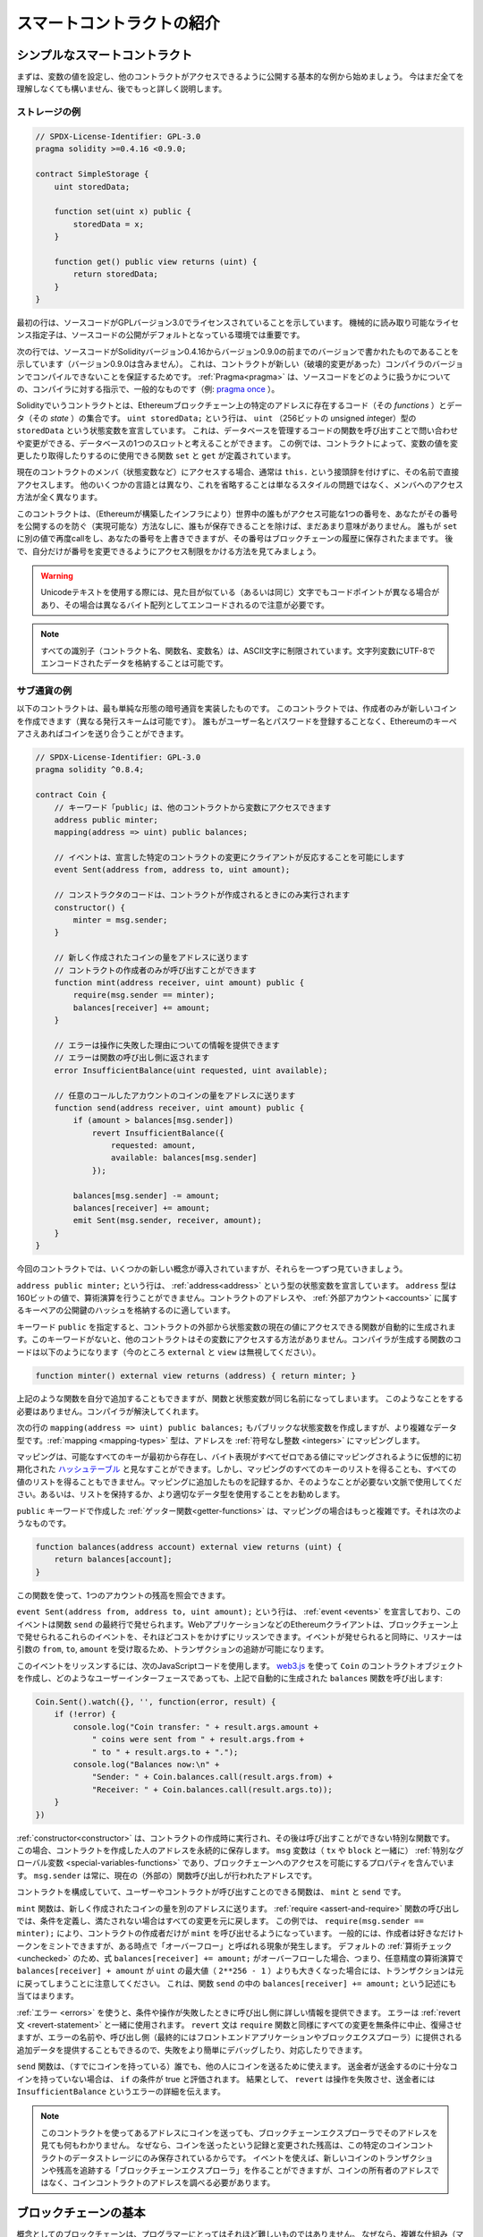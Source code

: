 ##########################
スマートコントラクトの紹介
##########################

.. _simple-smart-contract:

******************************
シンプルなスマートコントラクト
******************************

まずは、変数の値を設定し、他のコントラクトがアクセスできるように公開する基本的な例から始めましょう。
今はまだ全てを理解しなくても構いません、後でもっと詳しく説明します。

ストレージの例
==============

.. code-block:: solidity

    // SPDX-License-Identifier: GPL-3.0
    pragma solidity >=0.4.16 <0.9.0;

    contract SimpleStorage {
        uint storedData;

        function set(uint x) public {
            storedData = x;
        }

        function get() public view returns (uint) {
            return storedData;
        }
    }

最初の行は、ソースコードがGPLバージョン3.0でライセンスされていることを示しています。
機械的に読み取り可能なライセンス指定子は、ソースコードの公開がデフォルトとなっている環境では重要です。

次の行では、ソースコードがSolidityバージョン0.4.16からバージョン0.9.0の前までのバージョンで書かれたものであることを示しています（バージョン0.9.0は含みません）。
これは、コントラクトが新しい（破壊的変更があった）コンパイラのバージョンでコンパイルできないことを保証するためです。
:ref:`Pragma<pragma>` は、ソースコードをどのように扱うかについての、コンパイラに対する指示で、一般的なものです（例: `pragma once <https://en.wikipedia.org/wiki/Pragma_once>`_ ）。

Solidityでいうコントラクトとは、Ethereumブロックチェーン上の特定のアドレスに存在するコード（その *functions* ）とデータ（その *state* ）の集合です。
``uint storedData;`` という行は、 ``uint`` （256ビットの *u*\nsigned *int*\eger）型の ``storedData`` という状態変数を宣言しています。
これは、データベースを管理するコードの関数を呼び出すことで問い合わせや変更ができる、データベースの1つのスロットと考えることができます。
この例では、コントラクトによって、変数の値を変更したり取得したりするのに使用できる関数 ``set`` と ``get`` が定義されています。

現在のコントラクトのメンバ（状態変数など）にアクセスする場合、通常は ``this.`` という接頭辞を付けずに、その名前で直接アクセスします。
他のいくつかの言語とは異なり、これを省略することは単なるスタイルの問題ではなく、メンバへのアクセス方法が全く異なります。

このコントラクトは、（Ethereumが構築したインフラにより）世界中の誰もがアクセス可能な1つの番号を、あなたがその番号を公開するのを防ぐ（実現可能な）方法なしに、誰もが保存できることを除けば、まだあまり意味がありません。
誰もが ``set`` に別の値で再度callをし、あなたの番号を上書きできますが、その番号はブロックチェーンの履歴に保存されたままです。
後で、自分だけが番号を変更できるようにアクセス制限をかける方法を見てみましょう。

.. warning::
    Unicodeテキストを使用する際には、見た目が似ている（あるいは同じ）文字でもコードポイントが異なる場合があり、その場合は異なるバイト配列としてエンコードされるので注意が必要です。

.. note::
    すべての識別子（コントラクト名、関数名、変数名）は、ASCII文字に制限されています。文字列変数にUTF-8でエンコードされたデータを格納することは可能です。

.. index:: ! subcurrency

サブ通貨の例
===================

以下のコントラクトは、最も単純な形態の暗号通貨を実装したものです。
このコントラクトでは、作成者のみが新しいコインを作成できます（異なる発行スキームは可能です）。
誰もがユーザー名とパスワードを登録することなく、Ethereumのキーペアさえあればコインを送り合うことができます。

.. code-block:: solidity

    // SPDX-License-Identifier: GPL-3.0
    pragma solidity ^0.8.4;

    contract Coin {
        // キーワード「public」は、他のコントラクトから変数にアクセスできます
        address public minter;
        mapping(address => uint) public balances;

        // イベントは、宣言した特定のコントラクトの変更にクライアントが反応することを可能にします
        event Sent(address from, address to, uint amount);

        // コンストラクタのコードは、コントラクトが作成されるときにのみ実行されます
        constructor() {
            minter = msg.sender;
        }

        // 新しく作成されたコインの量をアドレスに送ります
        // コントラクトの作成者のみが呼び出すことができます
        function mint(address receiver, uint amount) public {
            require(msg.sender == minter);
            balances[receiver] += amount;
        }

        // エラーは操作に失敗した理由についての情報を提供できます
        // エラーは関数の呼び出し側に返されます
        error InsufficientBalance(uint requested, uint available);

        // 任意のコールしたアカウントのコインの量をアドレスに送ります
        function send(address receiver, uint amount) public {
            if (amount > balances[msg.sender])
                revert InsufficientBalance({
                    requested: amount,
                    available: balances[msg.sender]
                });

            balances[msg.sender] -= amount;
            balances[receiver] += amount;
            emit Sent(msg.sender, receiver, amount);
        }
    }

今回のコントラクトでは、いくつかの新しい概念が導入されていますが、それらを一つずつ見ていきましょう。

``address public minter;`` という行は、 :ref:`address<address>` という型の状態変数を宣言しています。 ``address`` 型は160ビットの値で、算術演算を行うことができません。コントラクトのアドレスや、 :ref:`外部アカウント<accounts>` に属するキーペアの公開鍵のハッシュを格納するのに適しています。

キーワード ``public`` を指定すると、コントラクトの外部から状態変数の現在の値にアクセスできる関数が自動的に生成されます。このキーワードがないと、他のコントラクトはその変数にアクセスする方法がありません。コンパイラが生成する関数のコードは以下のようになります（今のところ ``external`` と ``view`` は無視してください）。

.. code-block:: solidity

    function minter() external view returns (address) { return minter; }

上記のような関数を自分で追加することもできますが、関数と状態変数が同じ名前になってしまいます。
このようなことをする必要はありません。コンパイラが解決してくれます。

.. index:: mapping

次の行の ``mapping(address => uint) public balances;`` もパブリックな状態変数を作成しますが、より複雑なデータ型です。:ref:`mapping <mapping-types>` 型は、アドレスを :ref:`符号なし整数 <integers>` にマッピングします。

マッピングは、可能なすべてのキーが最初から存在し、バイト表現がすべてゼロである値にマッピングされるように仮想的に初期化された `ハッシュテーブル <https://en.wikipedia.org/wiki/Hash_table>`_ と見なすことができます。しかし、マッピングのすべてのキーのリストを得ることも、すべての値のリストを得ることもできません。マッピングに追加したものを記録するか、そのようなことが必要ない文脈で使用してください。あるいは、リストを保持するか、より適切なデータ型を使用することをお勧めします。

``public`` キーワードで作成した :ref:`ゲッター関数<getter-functions>` は、マッピングの場合はもっと複雑です。それは次のようなものです。

.. code-block:: solidity

    function balances(address account) external view returns (uint) {
        return balances[account];
    }

この関数を使って、1つのアカウントの残高を照会できます。

.. index:: event

``event Sent(address from, address to, uint amount);`` という行は、 :ref:`event <events>` を宣言しており、このイベントは関数 ``send`` の最終行で発せられます。WebアプリケーションなどのEthereumクライアントは、ブロックチェーン上で発せられるこれらのイベントを、それほどコストをかけずにリッスンできます。イベントが発せられると同時に、リスナーは引数の ``from``, ``to``, ``amount`` を受け取るため、トランザクションの追跡が可能になります。

このイベントをリッスンするには、次のJavaScriptコードを使用します。 `web3.js <https://github.com/web3/web3.js/>`_ を使って ``Coin`` のコントラクトオブジェクトを作成し、どのようなユーザーインターフェースであっても、上記で自動的に生成された ``balances`` 関数を呼び出します:

.. code-block:: javascript

    Coin.Sent().watch({}, '', function(error, result) {
        if (!error) {
            console.log("Coin transfer: " + result.args.amount +
                " coins were sent from " + result.args.from +
                " to " + result.args.to + ".");
            console.log("Balances now:\n" +
                "Sender: " + Coin.balances.call(result.args.from) +
                "Receiver: " + Coin.balances.call(result.args.to));
        }
    })

.. index:: coin

:ref:`constructor<constructor>` は、コントラクトの作成時に実行され、その後は呼び出すことができない特別な関数です。
この場合、コントラクトを作成した人のアドレスを永続的に保存します。
``msg`` 変数は（ ``tx`` や ``block`` と一緒に） :ref:`特別なグローバル変数 <special-variables-functions>` であり、ブロックチェーンへのアクセスを可能にするプロパティを含んでいます。
``msg.sender`` は常に、現在の（外部の）関数呼び出しが行われたアドレスです。

コントラクトを構成していて、ユーザーやコントラクトが呼び出すことのできる関数は、 ``mint`` と ``send`` です。

``mint`` 関数は、新しく作成されたコインの量を別のアドレスに送ります。
:ref:`require <assert-and-require>` 関数の呼び出しでは、条件を定義し、満たされない場合はすべての変更を元に戻します。
この例では、 ``require(msg.sender == minter);`` により、コントラクトの作成者だけが ``mint`` を呼び出せるようになっています。
一般的には、作成者は好きなだけトークンをミントできますが、ある時点で「オーバーフロー」と呼ばれる現象が発生します。
デフォルトの :ref:`算術チェック <unchecked>` のため、式 ``balances[receiver] += amount;`` がオーバーフローした場合、つまり、任意精度の算術演算で ``balances[receiver] + amount`` が ``uint`` の最大値（ ``2**256 - 1`` ）よりも大きくなった場合には、トランザクションは元に戻ってしまうことに注意してください。
これは、関数 ``send`` の中の ``balances[receiver] += amount;`` という記述にも当てはまります。

:ref:`エラー <errors>` を使うと、条件や操作が失敗したときに呼び出し側に詳しい情報を提供できます。
エラーは :ref:`revert文 <revert-statement>` と一緒に使用されます。
``revert`` 文は ``require`` 関数と同様にすべての変更を無条件に中止、復帰させますが、エラーの名前や、呼び出し側（最終的にはフロントエンドアプリケーションやブロックエクスプローラ）に提供される追加データを提供することもできるので、失敗をより簡単にデバッグしたり、対応したりできます。

``send`` 関数は、（すでにコインを持っている）誰でも、他の人にコインを送るために使えます。
送金者が送金するのに十分なコインを持っていない場合は、 ``if`` の条件が true と評価されます。
結果として、 ``revert`` は操作を失敗させ、送金者には ``InsufficientBalance`` というエラーの詳細を伝えます。

.. note::
    このコントラクトを使ってあるアドレスにコインを送っても、ブロックチェーンエクスプローラでそのアドレスを見ても何もわかりません。
    なぜなら、コインを送ったという記録と変更された残高は、この特定のコインコントラクトのデータストレージにのみ保存されているからです。
    イベントを使えば、新しいコインのトランザクションや残高を追跡する「ブロックチェーンエクスプローラ」を作ることができますが、コインの所有者のアドレスではなく、コインコントラクトのアドレスを調べる必要があります。

.. _blockchain-basics:

****************************
ブロックチェーンの基本
****************************

概念としてのブロックチェーンは、プログラマーにとってはそれほど難しいものではありません。
なぜなら、複雑な仕組み（マイニング、 `ハッシュ <https://en.wikipedia.org/wiki/Cryptographic_hash_function>`_ 、 `楕円曲線暗号 <https://en.wikipedia.org/wiki/Elliptic_curve_cryptography>`_ 、 `peer-to-peerネットワーク <https://en.wikipedia.org/wiki/Peer-to-peer>`_ など）のほとんどは、プラットフォームに一定の機能や約束事を提供するために存在しているだけだからです。
これらの機能を当たり前のように受け入れれば、基盤となる技術について心配する必要はありません。AmazonのAWSを使うためには、内部でどのように機能しているかを知る必要があるでしょうか？

.. index:: transaction

トランザクション
====================

ブロックチェーンとは、グローバルに共有されたトランザクション用のデータベースです。つまり、ネットワークに参加するだけで、誰もがデータベースのエントリーを読むことができるのです。データベース内の何かを変更したい場合は、いわゆるトランザクションを作成し、他のすべての人に受け入れられなければなりません。トランザクションという言葉は、あなたが行いたい変更（2つの値を同時に変更したいと仮定）が、まったく行われないか、完全に適用されるかのどちらかであることを意味しています。さらに、あなたのトランザクションがデータベースに適用されている間は、他のトランザクションはそれを変更できません。

例として、ある電子通貨のすべての口座の残高を一覧にしたテーブルがあるとします。ある口座から別の口座への振り込みが要求された場合、データベースのトランザクションの性質上、ある口座から金額が差し引かれた場合、必ず別の口座に追加されます。何らかの理由で対象となる口座に金額を追加できない場合は、元の口座も変更されません。

さらに、トランザクションは常に送信者（作成者）によって暗号化されています。これにより、データベースの特定の変更に対するアクセスを簡単に保護できます。電子通貨の例では、簡単なチェックで、口座の鍵を持っている人だけがその口座からお金を送金できるようになっています。

.. index:: ! block

ブロック
=============

克服しなければならない大きな障害のひとつが、ビットコイン用語で「二重支出攻撃」と呼ばれるものです。ネットワーク上に2つのトランザクションが存在し、どちらもアカウントを空にしようとしていたらどうなるでしょうか？有効なトランザクションは1つだけで、通常は最初に受け入れられたトランザクションが有効です。問題は、peer-to-peerネットワークでは「最初」という言葉が客観的ではないことです。

これに対する抽象的な答えは、「気にする必要はない」というものです。世界的に認められたトランザクションの順序が選択され、対立を解決してくれます。トランザクションは「ブロック」と呼ばれるものにまとめられ、実行されて参加しているすべてのノードに分配されることになります。2つのトランザクションが互いに矛盾する場合、2番目になった方が拒否され、ブロックの一部にはなりません。

これらのブロックは、時間的に直線的な配列を形成しており、これが「ブロックチェーン」という言葉の由来となっています。
ブロックは一定の間隔でチェーンに追加されますが、この間隔は将来変更される可能性があります。
For the most up-to-date information, it is recommended to monitor the network, for example, on `Etherscan <https://etherscan.io/chart/blocktime>`_.

「オーダーセレクションメカニズム」（これを「マイニング」と呼びます）の一環として、ブロックが時々戻されることがありますが、それはチェーンの「端」に限ったことです。
特定のブロックの上にブロックが追加されればされるほど、そのブロックが元に戻される可能性は低くなります。
つまり、あなたのトランザクションが元に戻され、さらにはブロックチェーンから削除されることもあるかもしれませんが、待てば待つほど、その可能性は低くなります。

.. note::

    トランザクションが次のブロックや将来の特定のブロックに含まれることは保証されていません。
    なぜなら、そのトランザクションがどのブロックに含まれるかを決めるのは、トランザクションの提出者ではなく、マイナーに任されているからです。
    コントラクトの将来の呼び出しをスケジュールしたい場合は、 スマートコントラクトの自動化ツールやオラクルサービスを利用できます。

.. _the-ethereum-virtual-machine:

.. index:: !evm, ! ethereum virtual machine

****************************
Ethereum Virtual Machine
****************************

概要
========

Ethereum Virtual Machine（EVM）は、Ethereumにおけるスマートコントラクトの実行環境です。EVMはサンドボックス化されているだけでなく、実際には完全に隔離されています。つまり、EVM内で実行されるコードは、ネットワーク、ファイルシステム、または他のプロセスにアクセスできません。スマートコントラクトは、他のスマートコントラクトへのアクセスも制限されています。

.. index:: ! account, address, storage, balance

.. _accounts:

アカウント
============

Ethereumには、同じアドレス空間を共有する2種類のアカウントがあります。それは、公開鍵と秘密鍵のペア（つまり人間）によって管理される **外部アカウント** と、アカウントと一緒に保存されているコードによって管理される **コントラクトアカウント** です。

外部アカウントのアドレスは公開鍵から決定されますが、コントラクトのアドレスはコントラクトが作成された時点で決定されます（作成者のアドレスとそのアドレスから送信されたトランザクションの数、いわゆる「nonce」から導き出されます）。

アカウントにコードが格納されているかどうかにかかわらず、EVMでは2つの型が同じように扱われます。

すべてのアカウントには、256ビットのワードと256ビットのワードをマッピングする永続的なキーバリューストアがあり、これを **storage** と呼びます。

さらに、すべてのアカウントはEther（正確には「Wei」で、 ``1 ether`` は ``10**18 wei`` ）で **残高** を持っており、Etherを含むトランザクションを送信することで変更できます。

.. index:: ! transaction

トランザクション
====================

トランザクションとは、あるアカウントから別のアカウント（同じアカウントの場合もあれば、空のアカウントの場合もある、以下参照）に送信されるメッセージです。このメッセージには、バイナリデータ（これを「ペイロード」と呼びます）とEtherが含まれます。

対象となるアカウントにコードが含まれている場合、そのコードが実行され、ペイロードが入力データとして提供されます。

対象となる口座が設定されていない（トランザクションに受取人がいない、または受取人が「null」に設定されている）場合、そのトランザクションは **新しいコントラクト** を作成します。すでに述べたように、そのコントラクトのアドレスはゼロのアドレスではなく、送信者とその送信したトランザクション数から得られるアドレス（「nonce」）です。このようなコントラクト作成トランザクションのペイロードは、EVMバイトコードとみなされ、実行されます。この実行の出力データは、コントラクトのコードとして永続的に保存されます。つまり、コントラクトを作成するためには、コントラクトの実際のコードを送信するのではなく、実際には、実行されるとそのコードを返すコードを送信することになります。

.. note::
  コントラクトが作成されている間、そのコードはまだ空です。そのため、コンストラクタの実行が終了するまで、作成中のコントラクトにコールバックしてはいけません。

.. index:: ! gas, ! gas price

ガス
========

トランザクションの作成時に、各トランザクションには一定量の **gas** がチャージされ、トランザクションの作成者（ ``tx.origin`` ）が支払う必要があります。
EVMがトランザクションを実行している間、ガスは特定のルールに従って徐々に減っていきます。

いずれかの時点でガスが使い切られると（つまりマイナスになると）、ガス切れの例外が発生し、実行が停止し、現在のコールフレームで状態に加えられたすべての変更がリバートされます。

This mechanism incentivizes economical use of EVM execution time
and also compensates EVM executors (i.e. miners / stakers) for their work.
Since each block has a maximum amount of gas, it also limits the amount
of work needed to validate a block.

The **gas price** is a value set by the originator of the transaction, who
has to pay ``gas_price * gas`` up front to the EVM executor.
If some gas is left after execution, it is refunded to the transaction originator.
In case of an exception that reverts changes, already used up gas is not refunded.

Since EVM executors can choose to include a transaction or not,
transaction senders cannot abuse the system by setting a low gas price.

.. index:: ! storage, ! memory, ! stack

ストレージ、メモリ、スタック
=====================================================

Ethereum Virtual Machineには、データを保存できる3つの領域「ストレージ」「メモリ」「スタック」があります。

各アカウントには **storage** と呼ばれるデータ領域があり、関数呼び出しやトランザクション間で永続的に使用されます。
storageは256ビットのワードを256ビットのワードにマッピングするkey-value storeです。
コントラクト内からストレージを列挙できず、読み込みには比較的コストがかかり、ストレージの初期化や変更にはさらにコストがかかります。
このコストのため、永続的なストレージに保存するものは、コントラクトが実行するために必要なものに限定するべきです。
派生する計算、キャッシング、アグリゲートなどのデータはコントラクトの外に保存します。コントラクトは、コントラクト以外のストレージに対して読み書きできません。

2つ目のデータ領域は **memory** と呼ばれ、コントラクトはメッセージを呼び出すたびにクリアされたばかりのインスタンスを取得します。メモリは線形で、バイトレベルでアドレスを指定できますが、読み出しは256ビットの幅に制限され、書き込みは8ビットまたは256ビットの幅に制限されます。メモリは、これまで手つかずだったメモリワード（ワード内の任意のオフセット）にアクセス（読み出しまたは書き込み）すると、ワード（256ビット）単位で拡張されます。拡張時には、ガスによるコストを支払わなければなりません。メモリは大きくなればなるほどコストが高くなります（二次関数的にスケールする）。

EVMはレジスタマシンではなく、スタックマシンなので、すべての計算は **stack** と呼ばれるデータ領域で行われます。スタックの最大サイズは1024要素で、256ビットのワードを含みます。スタックへのアクセスは次のように上端に制限されています。一番上の16個の要素の1つをスタックの一番上にコピーしたり、一番上の要素をその下の16個の要素の1つと入れ替えたりすることが可能です。それ以外の操作では、スタックから最上位の2要素（操作によっては1要素、またはそれ以上）を取り出し、その結果をスタックにプッシュします。もちろん、スタックの要素をストレージやメモリに移動させて、スタックに深くアクセスすることは可能ですが、最初にスタックの最上部を取り除かずに、スタックの深いところにある任意の要素にアクセスすることはできません。

.. index:: ! instruction

命令セット
===============

EVMの命令セットは、コンセンサスの問題を引き起こす可能性のある不正確な実装や矛盾した実装を避けるために、最小限に抑えられています。すべての命令は、基本的なデータ型である256ビットのワード、またはメモリのスライス（または他のバイトアレイ）で動作します。通常の算術演算、ビット演算、論理演算、比較演算が可能です。条件付きおよび無条件のジャンプが可能です。さらにコントラクトでは、番号やタイムスタンプなど、現在のブロックの関連プロパティにアクセスできます。

完全なリストについては、インラインアセンブリのドキュメントの一部である :ref:`オペコードの一覧 <opcodes>` を参照してください。

.. index:: ! message call, function;call

メッセージコール
==============================

コントラクトは、メッセージコールによって、他のコントラクトを呼び出したり、コントラクト以外のアカウントにEtherを送金できます。メッセージコールは、ソース、ターゲット、データペイロード、Ether、ガス、およびリターンデータを持つという点で、トランザクションと似ています。実際、すべてのトランザクションは、トップレベルのメッセージコールで構成されており、そのメッセージコールがさらにメッセージコールを作成できます。

コントラクトは、その残りの **gas** のうち、どれだけを内部メッセージ呼び出しで送信し、どれだけを保持したいかを決定できます。内側の呼び出しでガス切れの例外（またはその他の例外）が発生した場合は、スタックに置かれたエラー値によって通知されます。この場合、呼び出しと一緒に送られたガスだけが使い切られます。Solidityでは、このような状況では、呼び出し側のコントラクトがデフォルトで手動例外を発生させ、例外がコールスタックを「バブルアップ」するようにしています。

すでに述べたように、呼び出されたコントラクト（呼び出し側と同じ場合もある）は、メモリのクリアされたばかりのインスタンスを受け取り、呼び出しペイロード（ **calldata** と呼ばれる別の領域に提供される）にアクセスできます。実行終了後、呼び出し元のメモリ内で呼び出し元が事前に割り当てた場所に保存されるデータを返すことができます。このような呼び出しはすべて完全に同期しています。

呼び出しの深さは1024までに **制限** されます。
つまり、より複雑な操作を行う場合には、再帰的な呼び出しよりもループの方が望ましいということです。さらに、メッセージコールではガスの63/64だけを転送できるため、実際には1000よりも少し少ない深さの制限が発生します。

.. index:: delegatecall, library

Delegatecallとライブラリ
========================

メッセージコールには、 **delegatecall** という特別なバリエーションがあります。
これは、ターゲットアドレスのコードが呼び出し元のコントラクトのコンテキスト（すなわち、そのアドレス）で実行され、 ``msg.sender`` と ``msg.value`` の値が変更されないという点を除けば、メッセージコールと同じです。

There exists a special variant of a message call, named **delegatecall**
which is identical to a message call apart from the fact that
the code at the target address is executed in the context (i.e. at the address) of the calling
contract and ``msg.sender`` and ``msg.value`` do not change their values.

これは、コントラクトが実行時に異なるアドレスからコードを動的にロードできることを意味します。ストレージ、現在のアドレス、バランスは依然として呼び出したコントラクトのものを参照しており、コードだけが呼び出されたアドレスから取得されます。

これにより、Solidityに「ライブラリ」機能を実装することが可能になりました。再利用可能なライブラリコードで、複雑なデータ構造を実装するためにコントラクトのストレージに適用することなどが可能です。

.. index:: log

ログ
====

ブロックレベルまでマッピングされた特別なインデックス付きのデータ構造にデータを保存することが可能です。この **ログ** と呼ばれる機能は、Solidityでは :ref:`イベント <events>` を実装するために使用されています。コントラクトはログデータが作成された後はアクセスできませんが、ブロックチェーンの外部から効率的にアクセスできます。ログデータの一部は `Bloom Filter <https://en.wikipedia.org/wiki/Bloom_filter>`_ に格納されているため、効率的かつ暗号的に安全な方法でこのデータを検索することが可能であり、ブロックチェーン全体をダウンロードしないネットワークピア（いわゆる「ライトクライアント」）でもこれらのログを見つけることができます。

.. index:: contract creation

Create
======

コントラクトは、特別なオペコードを使用して他のコントラクトを作成することもできます（つまり、トランザクションのように単純にゼロアドレスを呼び出すわけではありません）。これらの **createコール** と通常のメッセージコールとの唯一の違いは、ペイロードデータが実行され、その結果がコードとして保存され、呼び出し側/作成側がスタック上の新しいコントラクトのアドレスを受け取ることです。

.. index:: ! selfdestruct, deactivate

DeactivateとSelf-destruct
============================

ブロックチェーンからコードを削除する唯一の方法は、そのアドレスのコントラクトが ``selfdestruct`` オペレーションを実行することです。そのアドレスに保存されている残りのEtherは、指定されたターゲットに送られ、その後、ストレージとコードがステートから削除されます。理論的にはコントラクトを削除することは良いアイデアのように聞こえますが、削除されたコントラクトに誰かがEtherを送ると、そのEtherは永遠に失われてしまうため、潜在的には危険です。

.. warning::
    From version 0.8.18 and up, the use of ``selfdestruct`` in both Solidity and Yul will trigger a
    deprecation warning, since the ``SELFDESTRUCT`` opcode will eventually undergo breaking changes in behaviour
    as stated in `EIP-6049 <https://eips.ethereum.org/EIPS/eip-6049>`_.

.. warning::
    ``selfdestruct`` によってコントラクトが削除されたとしても、それはブロックチェーンの歴史の一部であり、おそらくほとんどのEthereumノードが保持しています。そのため、 ``selfdestruct`` を使うことは、ハードディスクからデータを削除することと同じではありません。

.. note::
    コントラクトのコードに ``selfdestruct`` の呼び出しが含まれていなくても、 ``delegatecall`` や ``callcode`` を使ってその操作を行うことができます。

コントラクトを無効にしたい場合は、代わりに、すべての関数を元に戻すような何らかの内部状態を変更することで **無効** にする必要があります。これにより、コントラクトはすぐにEtherを返してしまうため、使用できなくなります。


.. index:: ! precompiled contracts, ! precompiles, ! contract;precompiled

.. _precompiledContracts:

プリコンパイル済みコントラクト
===================================================

コントラクトのアドレスの中には、特別なものがあります。 ``1`` から ``8`` までのアドレスには「プリコンパイル済みコントラクト」が含まれており、他のコントラクトと同様に呼び出すことができますが、その動作（およびガス消費量）は、そのアドレスに格納されているEVMコードによって定義されるのではなく（コードが含まれていない）、EVMの実行環境自体に実装されています。

EVMと互換性のあるチェーンでは、異なるプリコンパイル済みコントラクトのセットを使用する可能性があります。また、将来的にEthereumのメインチェーンに新しいプリコンパイル済みコントラクトが追加される可能性もありますが、常に ``1`` から ``0xffff`` (包括的)の範囲内であると考えるのが妥当でしょう。
